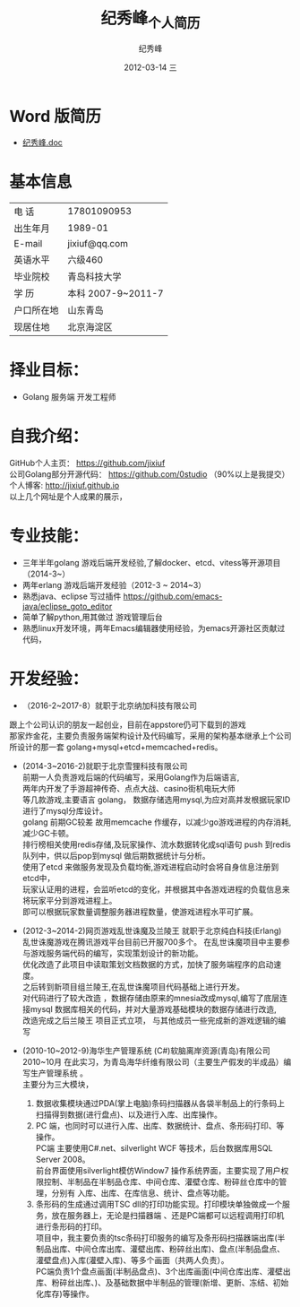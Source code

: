 # -*- coding:utf-8-unix -*-
#+LANGUAGE:  zh
#+TITLE:     纪秀峰_个人简历
#+AUTHOR:    纪秀峰
#+EMAIL:     jixiuf@gmail.com
#+DATE:     2012-03-14 三
#+DESCRIPTION:个人简历
#+KEYWORDS: 个人简历
#+OPTIONS:   H:2 num:nil toc:nil \n:t @:t ::t |:t ^:nil -:t f:t *:t :t
#+TAGS:
#+URI:         /author/
* Word 版简历
+  [[file:../download/JiXiufeng.doc][纪秀峰.doc]]
* 基本信息
  |------------+--------------------|
  | 电    话   | 17801090953        |
  | 出生年月   | 1989-01            |
  | E-mail     | jixiuf@qq.com　    |
  | 英语水平   | 六级460            |
  | 毕业院校   | 青岛科技大学       |
  | 学    历   | 本科 2007-9~2011-7 |
  | 户口所在地 | 山东青岛           |
  | 现居住地   | 北京海淀区         |
* 择业目标：
  + Golang 服务端 开发工程师
* 自我介绍：
GitHub个人主页：            https://github.com/jixiuf
公司Golang部分开源代码： https://github.com/0studio （90%以上是我提交）
个人博客:                 http://jixiuf.github.io
以上几个网址是个人成果的展示，
* 专业技能：
+ 三年半年golang 游戏后端开发经验,了解docker、etcd、vitess等开源项目（2014-3~）
+ 两年erlang 游戏后端开发经验（2012-3 ~ 2014~3）
+ 熟悉java、eclipse 写过插件 https://github.com/emacs-java/eclipse_goto_editor
+ 简单了解python,用其做过 游戏管理后台
+ 熟悉linux开发环境，两年Emacs编辑器使用经验，为emacs开源社区贡献过代码，


* 开发经验：
-	（2016-2~2017-8）就职于北京纳加科技有限公司
跟上个公司认识的朋友一起创业，目前在appstore仍可下载到的游戏
那家炸金花，主要负责服务端架构设计及代码编写，采用的架构基本继承上个公司所设计的那一套 golang+mysql+etcd+memcached+redis。
-	 (2014-3~2016-2)就职于北京雪狸科技有限公司
    前期一人负责游戏后端的代码编写，采用Golang作为后端语言,
    两年内开发了手游超神传奇、点点大战、casino街机电玩大师
    等几款游戏,主要语言 golang， 数据存储选用mysql,为应对高并发根据玩家ID进行了mysql分库设计。
    golang 前期GC较差 故用memcache 作缓存，以减少go游戏进程的内存消耗,减少GC卡顿。
    排行榜相关使用redis存储,及玩家操作、流水数据转化成sql语句 push 到redis队列中，供以后pop到mysql 做后期数据统计与分析。
    使用了etcd 来做服务发现及负载均衡,游戏进程启动时会将自身信息注册到etcd中，
    玩家认证用的进程，会监听etcd的变化，并根据其中各游戏进程的负载信息来将玩家平分到游戏进程上。
    即可以根据玩家数量调整服务器进程数量，使游戏进程水平可扩展。

-  (2012-3~2014-2)网页游戏乱世诛魔及兰陵王 就职于北京纯白科技(Erlang)
   乱世诛魔游戏在腾讯游戏平台目前已开服700多个。 在乱世诛魔项目中主要参与游戏服务端代码的编写，实现策划设计的新功能。
   优化改造了此项目中读取策划文档数据的方式，加快了服务端程序的启动速度。
   之后转到新项目组兰陵王,在乱世诛魔项目代码基础上进行开发。
   对代码进行了较大改造 ，数据存储由原来的mnesia改成mysql,编写了底层连接mysql 数据库相关的代码，并对大量游戏基础模块的数据存储进行改造,
   改造完成之后兰陵王 项目正式立项， 与其他成员一些完成新的游戏逻辑的编写


-  (2010-10~2012-9)海华生产管理系统 (C#)软脑离岸资源(青岛)有限公司
    2010~10月 在此实习，为青岛海华纤维有限公司（主要生产假发的半成品）编写生产管理系统 。
    主要分为三大模块，
    1. 数据收集模块通过PDA(掌上电脑)条码扫描器从各袋半制品上的行条码上扫描得到数据(进行盘点)、以及进行入库、出库操作。
    2. PC 端，也同时可以进行入库、出库、数据统计、盘点、条形码打印、等操作。
        PC端 主要使用C#.net、silverlight WCF 等技术，后台数据库用SQL Server 2008。
        前台界面使用silverlight模仿Window7 操作系统界面，主要实现了用户权限控制、半制品在半制品仓库、中间仓库、灌壁仓库、粉碎丝仓库中的管理，分别有 入库、出库、在库信息、统计、盘点等功能。
    3. 条形码的生成通过调用TSC dll的打印功能实现。打印模块单独做成一个服务，放在服务器上，无论是扫描器端 、还是PC端都可以远程调用打印机进行条形码的打印。
        项目中，我主要负责的tsc条码打印服务的编写及条形码扫描器端出库(半制品出库、中间仓库出库、灌壁出库、粉碎丝出库)、盘点(半制品盘点、灌壁盘点)入库(灌壁入库)、等多个画面（共两人负责）。
        PC端负责1个盘点画面(半制品盘点)、3个出库画面(中间仓库出库、灌壁出库、粉碎丝出库、)、及基础数据中半制品的管理(新增、更新、冻结、初始化库存)等操作。

